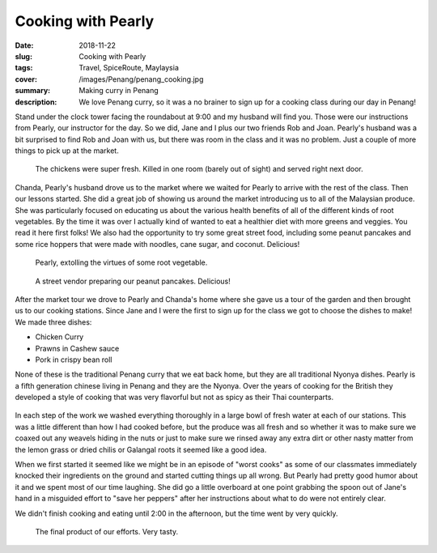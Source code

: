 Cooking with Pearly
===================

:date: 2018-11-22
:slug: Cooking with Pearly
:tags: Travel, SpiceRoute, Maylaysia
:cover: /images/Penang/penang_cooking.jpg
:summary: Making curry in Penang
:description: We love Penang curry, so it was a no brainer to sign up for a cooking class during our day in Penang!

Stand under the clock tower facing the roundabout at 9:00 and my husband will find you.  Those were our instructions from Pearly, our instructor for the day.  So we did, Jane and I plus our two friends Rob and Joan.  Pearly's husband was a bit surprised to find Rob and Joan with us, but there was room in the class and it was no problem.  Just a couple of more things to pick up at the market.

.. figure:: /images/Penang/fresh_chicken.jpg

    The chickens were super fresh.  Killed in one room (barely out of sight) and served right next door.

Chanda, Pearly's husband drove us to the market where we waited for Pearly to arrive with the rest of the class.  Then our lessons started.  She did a great job of showing us around the market introducing us to all of the Malaysian produce.  She was particularly focused on educating us about the various health benefits of all of the different kinds of root vegetables.  By the time it was over I actually kind of wanted to eat a healthier diet with more greens and veggies.  You read it here first folks!  We also had the opportunity to try some great street food, including some peanut pancakes and some rice hoppers that were made with noodles, cane sugar, and coconut.  Delicious!

.. figure:: /images/Penang/pearly.jpg

    Pearly, extolling the virtues of some root vegetable.
    
.. figure:: /images/Penang/peanut_pancakes.jpg

    A street vendor preparing our peanut pancakes. Delicious!

After the market tour we drove to Pearly and Chanda's home where she gave us a tour of the garden and then brought us to our cooking stations.  Since Jane and I were the first to sign up for the class we got to choose the dishes to make!  We made three dishes:

* Chicken Curry
* Prawns in Cashew sauce
* Pork in crispy bean roll

None of these is the traditional Penang curry that we eat back home, but they are all traditional Nyonya dishes.  Pearly is a fifth generation chinese living in Penang and they are the Nyonya.  Over the years of cooking for the British they developed a style of cooking that was very flavorful but not as spicy as their Thai counterparts.

.. figure:: /images/Penang/chef_brad.jpg

In each step of the work we washed everything thoroughly in a large bowl of fresh water at each of our stations.  This was a little different than how I had cooked before, but the produce was all fresh and so whether it was to make sure we coaxed out any weavels hiding in the nuts or just to make sure we rinsed away any extra dirt or other nasty matter from the lemon grass or dried chilis or Galangal roots it seemed like a good idea.

When we first started it seemed like we might be in an episode of "worst cooks" as some of our classmates immediately knocked their ingredients on the ground and started cutting things up all wrong.  But Pearly had pretty good humor about it and we spent most of our time laughing.  She did go a little overboard at one point grabbing the spoon out of Jane's hand in a misguided effort to "save her peppers" after her instructions about what to do were not entirely clear.

We didn't finish cooking and eating until 2:00 in the afternoon, but the time went by very quickly.

.. figure:: /images/Penang/final_product.jpg

    The final product of our efforts.  Very tasty.
    
